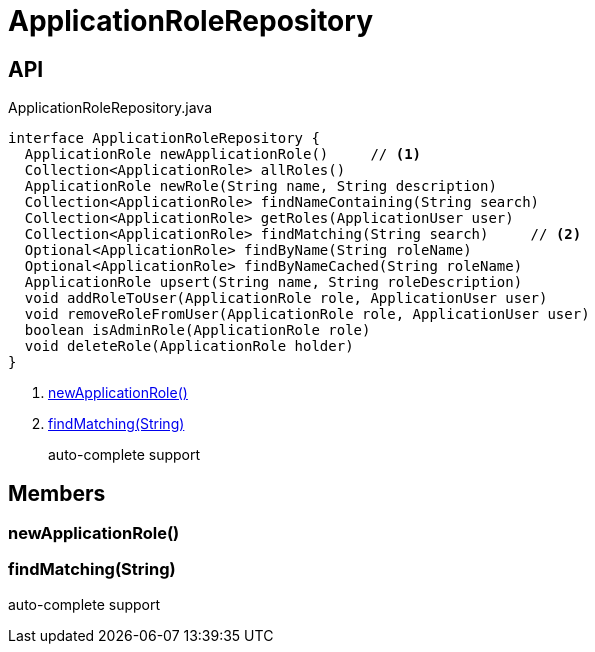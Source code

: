 = ApplicationRoleRepository
:Notice: Licensed to the Apache Software Foundation (ASF) under one or more contributor license agreements. See the NOTICE file distributed with this work for additional information regarding copyright ownership. The ASF licenses this file to you under the Apache License, Version 2.0 (the "License"); you may not use this file except in compliance with the License. You may obtain a copy of the License at. http://www.apache.org/licenses/LICENSE-2.0 . Unless required by applicable law or agreed to in writing, software distributed under the License is distributed on an "AS IS" BASIS, WITHOUT WARRANTIES OR  CONDITIONS OF ANY KIND, either express or implied. See the License for the specific language governing permissions and limitations under the License.

== API

[source,java]
.ApplicationRoleRepository.java
----
interface ApplicationRoleRepository {
  ApplicationRole newApplicationRole()     // <.>
  Collection<ApplicationRole> allRoles()
  ApplicationRole newRole(String name, String description)
  Collection<ApplicationRole> findNameContaining(String search)
  Collection<ApplicationRole> getRoles(ApplicationUser user)
  Collection<ApplicationRole> findMatching(String search)     // <.>
  Optional<ApplicationRole> findByName(String roleName)
  Optional<ApplicationRole> findByNameCached(String roleName)
  ApplicationRole upsert(String name, String roleDescription)
  void addRoleToUser(ApplicationRole role, ApplicationUser user)
  void removeRoleFromUser(ApplicationRole role, ApplicationUser user)
  boolean isAdminRole(ApplicationRole role)
  void deleteRole(ApplicationRole holder)
}
----

<.> xref:#newApplicationRole_[newApplicationRole()]
<.> xref:#findMatching_String[findMatching(String)]
+
--
auto-complete support
--

== Members

[#newApplicationRole_]
=== newApplicationRole()

[#findMatching_String]
=== findMatching(String)

auto-complete support
